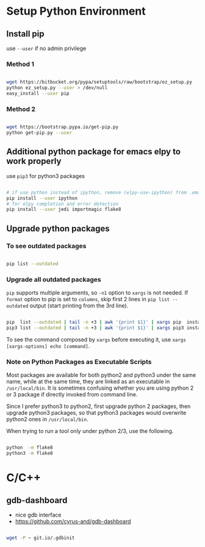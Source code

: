 
* Setup Python Environment

** Install pip

use =--user= if no admin privilege

*** Method 1

#+BEGIN_SRC sh

  wget https://bitbucket.org/pypa/setuptools/raw/bootstrap/ez_setup.py
  python ez_setup.py --user > /dev/null
  easy_install --user pip

#+END_SRC

*** Method 2

#+BEGIN_SRC sh

  wget https://bootstrap.pypa.io/get-pip.py
  python get-pip.py --user

#+END_SRC


** Additional python package for emacs elpy to work properly

use =pip3= for python3 packages

#+BEGIN_SRC sh

  # if use python instead of ipython, remove (elpy-use-ipython) from .emacs
  pip install --user ipython
  # for elpy completion and error detection
  pip install --user jedi importmagic flake8

#+END_SRC


** Upgrade python packages

*** To see outdated packages

#+BEGIN_SRC sh

  pip list --outdated

#+END_SRC

*** Upgrade all outdated packages

=pip= supports multiple arguments, so =-n1= option to =xargs= is not needed.
If =format= option to pip is set to =columns=, skip first 2 lines in
=pip list --outdated= output (start printing from the 3rd line).

#+BEGIN_SRC sh

  pip  list --outdated | tail -n +3 | awk '{print $1}' | xargs pip  install -U
  pip3 list --outdated | tail -n +3 | awk '{print $1}' | xargs pip3 install -U

#+END_SRC

To see the command composed by =xargs= before executing it,
use =xargs [xargs-options] echo [command]=.

*** Note on Python Packages as Executable Scripts

Most packages are available for both python2 and python3 under the same name,
while at the same time, they are linked as an executable in =/usr/local/bin=.
It is sometimes confusing whether you are using python 2 or 3 package if
directly invoked from command line.

Since I prefer python3 to python2, first upgrade python 2 packages,
then upgrade python3 packages, so that python3 packages would overwrite
python2 ones in =/usr/local/bin=.

When trying to run a tool only under python 2/3, use the following.

#+BEGIN_SRC sh

  python  -m flake8
  python3 -m flake8

#+END_SRC


* C/C++

** gdb-dashboard

 - nice gdb interface
 - https://github.com/cyrus-and/gdb-dashboard

#+BEGIN_SRC sh

  wget -P ~ git.io/.gdbinit

#+END_SRC
